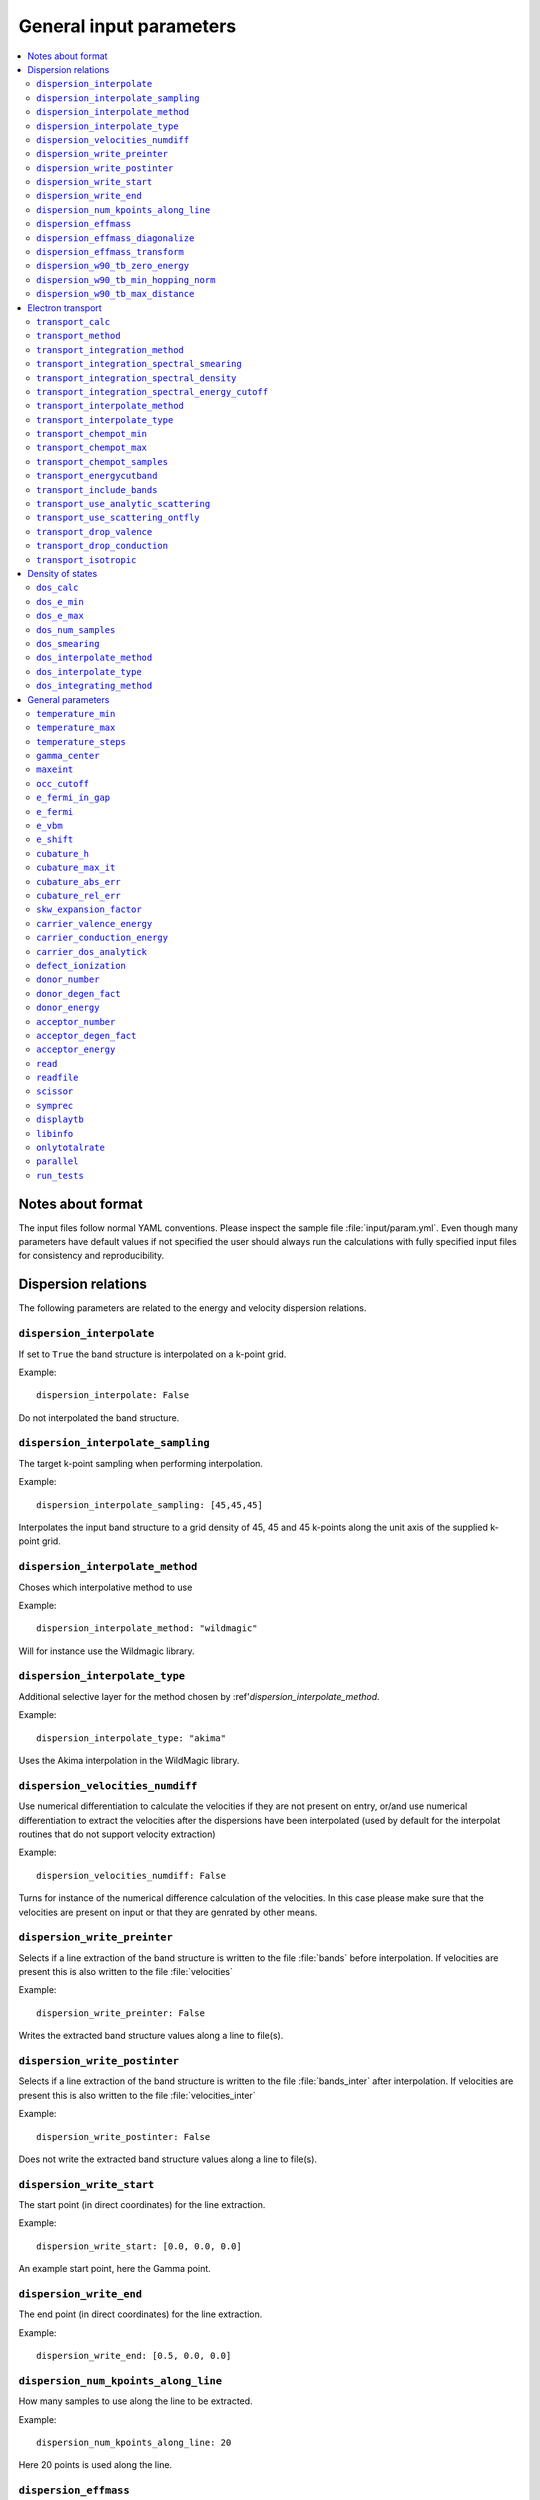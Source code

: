.. gparameters:

General input parameters
========================

.. contents::
   :depth: 2
   :local: 

Notes about format
------------------
The input files follow normal YAML conventions.
Please inspect the sample file :file:`input/param.yml`.
Even though many parameters have default values if not
specified the user should always run the calculations with
fully specified input files for consistency and reproducibility.
      
Dispersion relations
--------------------

The following parameters are related to the energy and velocity
dispersion relations.

``dispersion_interpolate``
~~~~~~~~~~~~~~~~~~~~~~~~~~
If set to ``True`` the band structure is interpolated on a
k-point grid.

Example:
::

   dispersion_interpolate: False

Do not interpolated the band structure.

``dispersion_interpolate_sampling``
~~~~~~~~~~~~~~~~~~~~~~~~~~~~~~~~~~~
The target k-point sampling when performing interpolation.

Example:
::

   dispersion_interpolate_sampling: [45,45,45]

Interpolates the input band structure to a grid density of
45, 45 and 45 k-points along the unit axis of the supplied
k-point grid.

``dispersion_interpolate_method``
~~~~~~~~~~~~~~~~~~~~~~~~~~~~~~~~~
Choses which interpolative method to use

Example:
::
   
   dispersion_interpolate_method: "wildmagic"

Will for instance use the Wildmagic library.

``dispersion_interpolate_type``
~~~~~~~~~~~~~~~~~~~~~~~~~~~~~~~
Additional selective layer for the method chosen by
:ref'`dispersion_interpolate_method`.

Example:
::
   
   dispersion_interpolate_type: "akima"

Uses the Akima interpolation in the WildMagic library.

``dispersion_velocities_numdiff``
~~~~~~~~~~~~~~~~~~~~~~~~~~~~~~~~~
Use numerical differentiation to calculate the
velocities if they are not present on entry, or/and
use numerical differentiation to extract the
velocities after the dispersions have been
interpolated (used by default for the interpolat
routines that do not support velocity extraction)

Example:
::
   
   dispersion_velocities_numdiff: False

Turns for instance of the numerical difference calculation
of the velocities. In this case please make sure that
the velocities are present on input or that they are
genrated by other means.


``dispersion_write_preinter``
~~~~~~~~~~~~~~~~~~~~~~~~~~~~~
Selects if a line extraction of the band structure is written to
the file :file:`bands` before interpolation. If velocities are present
this is also written to the file :file:`velocities`

Example:
::

   dispersion_write_preinter: False

Writes the extracted band structure values along a line to file(s).

``dispersion_write_postinter``
~~~~~~~~~~~~~~~~~~~~~~~~~~~~~~
Selects if a line extraction of the band structure is written to
the file :file:`bands_inter` after interpolation. If velocities
are present this is also written to the file :file:`velocities_inter`

Example:
::
   
   dispersion_write_postinter: False

Does not write the extracted band structure values along a line
to file(s).

``dispersion_write_start``
~~~~~~~~~~~~~~~~~~~~~~~~~~
The start point (in direct coordinates) for the line extraction.

Example:
::
   
   dispersion_write_start: [0.0, 0.0, 0.0]

An example start point, here the Gamma point.

``dispersion_write_end``
~~~~~~~~~~~~~~~~~~~~~~~~
The end point (in direct coordinates) for the line extraction.

Example:
::
   
   dispersion_write_end: [0.5, 0.0, 0.0]

``dispersion_num_kpoints_along_line``
~~~~~~~~~~~~~~~~~~~~~~~~~~
How many samples to use along the line to be extracted.

Example:
::

   dispersion_num_kpoints_along_line: 20

Here 20 points is used along the line.

``dispersion_effmass``
~~~~~~~~~~~~~~~~~~~~~~
Calculate the effective mass tensor along the unit vectors
of the configured reciprocal cell. The resulting tensor
is in units of the free electron mass. Currently it is not
printed out and an error will occur.

Example:
::

   dispersion_effmass: False

Do not calculate the effective mass tensor.

``dispersion_effmass_diagonalize``
~~~~~~~~~~~~~~~~~~~~~~~~~~~~~~~~~~
Diagonalize the calculated effective mass tensor. Currently
the diagonal elements and the eigenvectors are not printed
out and an error will occur.

Example:
::

   dispersion_effmass_diagonalize: False

Do not diagonalize the effective mass tensor.

``dispersion_effmass_transform``
~~~~~~~~~~~~~~~~~~~~~~~~~~~~~~~~
The transformation vectors for the effective mass tensor.
The elements [0,:] give the first vector, [1,:] the second
and [2,:] the third. Should be given in direct coordinates.
If the array is left empty, no transformation is performed.

Example:
::

   dispersion_effmass_transform: []

Do not transform the effective mass tensor.

``dispersion_w90_tb_zero_energy``
~~~~~~~~~~~~~~~~~~~~~~~~~~~~~~~~~
Sets the zero energy in the band structure. This parameter is
passed to `zero_energy` in the :func:`model` function in the :class:`w90`
class in PythTB and is used if the Wannier90 interface of PythTB is to be
used to set up the input. Please consult the
`PythTB manual <http://physics.rutgers.edu/pythtb/usage.html>`_
for additional details. In units of eV. Usually set to the Fermi level or
the top of the valence band.

Example:
::
   
   dispersion_w90_tb_zero_energy:  5.0

Sets it to 5.0 eV and this value is then subtracted from the energies.

``dispersion_w90_tb_min_hopping_norm``
~~~~~~~~~~~~~~~~~~~~~~~~~~~~~~~~~~~~~~
Hopping terms with a complex norm less than this value will not be included
in the tight binding model. This parameter is
passed to `min_hopping_norm` in the :func:`model` function in
the :class:`w90` class in PythTB. Please consult the
`PythTB manual <http://physics.rutgers.edu/pythtb/usage.html>`_
for additional details. In units of eV.

Example:
::
   
   dispersion_w90_tb_min_hopping_norm: 0.01

Tight binding hopping parameters with a norm less than 0.01 eV is not included
in the reconstruction of the tight binding model in PythTB.

``dispersion_w90_tb_max_distance``
~~~~~~~~~~~~~~~~~~~~~~~~~~~~~~~~~~
Hopping terms between two sites will be ignored if the distance is larger than
max_distance.
This parameter is passed to `max_distance` in the :func:`model` function in
the :class:`w90` class in PythTB. Please consult the
`PythTB manual <http://physics.rutgers.edu/pythtb/usage.html>`_
for additional details. In units of AA.

Example:
::
   
   dispersion_w90_tb_max_distance: 4.0

Hopping terms with a distance larger than 4 AA is not included in the
reconstruction of the tight binding model in PythTB.

Electron transport
------------------

The following parameters determines how the transport of electrons
is to be determined.

``transport_calc``
~~~~~~~~~~~~~~~~~~
Determines if the transport calculations are to executed.

Example:
::

   transport_calc: True

Calculate the transport properties.

``transport_method``
~~~~~~~~~~~~~~~~~~~~
Selects which mode to use to calculate the transport properties.
Currently three different modes are accepted;

- `closed` The integrals are solved using the closed Fermi-Dirac
  integrals. Only available if the band structure is generated by
  means of analytic models. Only one scattering mechnism can be used
  for each band in this approach.

- `numeric` A numerical integration of the Fermi-Dirac integrals,
  which allows to concatenate different scattering mechanisms for each
  band.

- `numerick` The integrals are solved by integrating over the k-point
  grid or by utilizing the spectral function.

Example:
::
   
   transport_method: "numerick"

In this example the transport integrals are solved using the closed
analytical expressions for the Fermi-Dirac integrals.

``transport_integration_method``
~~~~~~~~~~~~~~~~~~~~~~~~~~~~~~~~
Selects which method to use for solving the integral over the k-points.
Only applicable if ``transport_method`` is set to `numerick`.

- `trapz` Use the trapezoidal integration scheme implemented in SciPy
- `simps` Use the Simpson integration scheme implemented in SciPy
- `romberg` Use the Romberg integration scheme implemented in SciPy
- `tetra` Use the linear tetrahedron method
- `smeared` Use the weighted sum approach with a smearing factor
- `cubature` Use the
  `Cubature <http://ab-initio.mit.edu/wiki/index.php/Cubature>`_
  integration library together with one of the interpolation routines
  available in the
  `GeometricTools/WildMagic <https://www.geometrictools.com/>`_
  library. Yields the posibility to specify a target accuracy. This
  approach currently only works for cubic, tetragonal and orthorhombic
  unit cell.
  
``transport_integration_spectral_smearing``
~~~~~~~~~~~~~~~~~~~~~~~~~~~~~~~~~~~~~~~~~~~
Gaussian smearing factor for the weighted sum approach.
In units of eV. Only relevant if ``transport_integration_method``
is set to `smeared`.

Example:
::
   
   transport_integration_spectral_smearing: 0.1

Would set it to 0.1 eV.
   
``transport_integration_spectral_density``
~~~~~~~~~~~~~~~~~~~~~~~~~~~~~~~~~~~~~~~~~~
The sampling density of the spectral function. Only relevant if
``transport_integration_method`` is set to `tetra` or `smeared`.

Example:
::
   
   transport_integration_spectral_density: 1000

An example requesting 1000 samples.
   
``transport_integration_spectral_energy_cutoff``
~~~~~~~~~~~~~~~~~~~~~~~~~~~~~~~~~~~~~~~~~~~~~~~~
Determines the extra padding that is used for the spectral function on
both sides of the requested chemical potential. If multiple chemical 
potentials are requested, the lowest and the highest value is checked and
the range of the energy interval on which the spectral function is
calculated is padded with the specified value. Only relevant if
``transport_integration_method`` is set to `tetra` or `smeared`. In
units of eV.


Example:
::

   transport_integration_spectral_energy_cutoff: 1.0

Here, 1.0 eV is subtracted (added) to the smallest (largest) requested
chemical potential.


``transport_interpolate_method``
~~~~~~~~~~~~~~~~~~~~~~~~~~~~~~~~
Determines which on-the-fly interpolation method is to be used while
performing the Cubature integration. Only relevant if
``transport_integration_method`` is set to `cubature`. Currently
the only option is `wildmagic` which uses the
`GeometricTools/WildMagic <https://www.geometrictools.com/>`_  library.
Which particular interpolation type to use is set with
``transport_interpolate_type``.

Example:
::
   
   transport_integration_method: "wildmagic"

Selects the only available method of interpolation during the
Cubature integration.


``transport_interpolate_type``
~~~~~~~~~~~~~~~~~~~~~~~~~~~~~~
Determines which on-the-fly interpolation type to be used while
performing the Cubature integration. Only relevant if
``transport_integration_method`` is set to `cubature`. Currently
the following options are available:

- `trilinear` Using trilinear interpolation
- `tricubic_exact` Using exact tricubic interpolation
- `tricubic_bspline` Using b-splines
- `akima` Using Akima interpolation

Consult the documentation at
`GeometricTools/WildMagic <https://www.geometrictools.com/>`_ for
additional details. Akima is particularly usefull since it is a
special spline interpolation with local character.

Example:
::

   transport_interpolate_type: "akima"

Perform on-the-fly Akima interpolation during Cubature integration.

``transport_chempot_min``
~~~~~~~~~~~~~~~~~~~~~~~~~
The minimum chemical potential requested for which the transport
coefficients are calculated. In units of eV.

Example:
::
   
   transport_chempot_min: -1.0

Starts the calculation of the transport properties at -1.0 eV.

``transport_chempot_max``
~~~~~~~~~~~~~~~~~~~~~~~~~
The maximum chemical potential requested for which the transport
coefficients are calculated. In units of eV.

Example:
::
   
   transport_chempot_max: 1.0

Ends the calculation of the transport properties at 1.0 eV.

``transport_chempot_samples``
~~~~~~~~~~~~~~~~~~~~~~~~~~~~~
The number of chemical potential samples to use between
``transport_chempot_min`` and ``transport_chempot_max``.

Example:
::

   transport_chempot_samples: 100

Extract the transport coefficients at 100 points between
``transport_chempot_min`` and ``transport_chempot_max``.

``transport_energycutband``
~~~~~~~~~~~~~~~~~~~~~~~~~~~
Bands that reside ``transport_energycutband`` outside
the chemical potential is dropped from the calculation of the
transport coefficients. All k-points
are currently analyzed in order to determine which bands fall inside
the energy range
[``transport_chempot_min``-``transport_energycutband``,``transport_chempot_max``+``transport_energycutband``]
. Units in eV.

Example:
::

   transport_energycutband: 1.0

Substract and add 1.0 eV to ``transport_chempot_min`` and
``transport_chempot_max``, respectively. Bands that does not have
any k-point with energy in the range [-2.0 eV, 2.0 eV] is not included
in the calculation of the transport coefficients.
   
``transport_include_bands``
~~~~~~~~~~~~~~~~~~~~~~~~~~~
A list containing specific bands on which to calculate the transport
coefficients. If the list is empty, use all bands within the range set by
:ref:``transport_energycutband``. Band index starts at 1.

Example:
::
   
   transport_include_bands: [3, 4, 10]

Calculate the transport coefficients for band 3, 4 and 10. 

``transport_use_analytic_scattering``
~~~~~~~~~~~~~~~~~~~~~~~~~~~~~~~~~~~~~
Determines if the analytic spherical scattering models should be used.
They can be applied also to dispersions which are not spherical, but
such an application have to be physically justified.

Example:
::

   transport_use_analytic_scattering: False

Use the density-of-states to set up the scattering mechanisms.
   
``transport_use_scattering_ontfly``
~~~~~~~~~~~~~~~~~~~~~~~~~~~~~~~~~~~
Determines if the scattering values should also be integrated on-the-fly
when performing Cubature integration. Only relevant if
``transport_integration_method`` is set to `cubature`.

Example:
::
   
   transport_use_scattering_ontfly: False

Do not use on-the-fly interpolation of the scattering values.

``transport_drop_valence``
~~~~~~~~~~~~~~~~~~~~~~~~~~
Determines if all valence band should be dropped while reading
e.g. external data. Currently only works for the VASP interface.

Example:
::

   transport_drop_valence: False

Do not exclude the valence bands during read-in.

``transport_drop_conduction``
~~~~~~~~~~~~~~~~~~~~~~~~~~~~~
Determines if all conduction bands should be dropped while reading
e.g. external data. Currently only works for the VASP interface.

Example:
::

   transport_drop_conduction: False

Do not exclude the conduction bands during read-in.

``transport_isotropic``
~~~~~~~~~~~~~~~~~~~~~~~
Only calculate the first element of the transport tensors during
Cubature integration. Only relevant if ``transport_integration_method``
is set to `cubature`

Example:
::

   transport_isotropic: False

Density of states
-----------------

Here follows input parameters related to the calculation of the
density of states.

``dos_calc``
~~~~~~~~~~~~
Determines if the user wants to calculate the density of states.
Even if this flag is set to `False`, the density of states is
sometimes calculated if needed, e.g. if the density of states
dependent scattering models are employed. However, with this
parameter set to `True` and e.g. ``transport_calc`` set to
`False` it is possible to only calculate the density of states.

::
   
   dos_calc: False

Do not calculate the density of states.

``dos_e_min``
~~~~~~~~~~~~~
The minimum energy to use for the density of states calculation.
In units of eV. The reference is with respect to the aligned Fermi
level and consequetive shift that might have been applied. Note
that the range of density of states calculation might change if
it is called from other routines, e.g. the density of states
dependent scattering models in order to cover enough energies.

::
   
   dos_e_min: -5.0

Calculate the density of states from -5.0 eV.

``dos_e_max``
~~~~~~~~~~~~~
The maximum energy to use for the density of states calculation.
In units of eV. The reference is with respect to the aligned Fermi
level and consequetive shift that might have been applied. Note
that the range of density of states calculation might change if
it is called from other routines, e.g. the density of states
dependent scattering models in order to cover enough energies.

::
   
   dos_e_max: 2.0

Calculate the density of states to 2.0 eV.

``dos_num_samples``
~~~~~~~~~~~~~~~~~~~
The number of energy samples between ``dos_e_min`` and
``dos_e_max``.

::
   
   dos_num_samples: 1000

Use 1000 energy points from ``dos_e_min`` to ``dos_e_max``.

``dos_smearing``
~~~~~~~~~~~~~~~~
Gaussian smearing factor in units of eV. Only relevant if
``dos_integrating_method`` is set to `smeared`, `trapz`,
`simps` or `romb`.

::
   
   dos_smearing: 0.1

``dos_interpolate_method``
~~~~~~~~~~~~~~~~~~~~~~~~~~
Similar to the transport integrals it is possible to
integrate the density of states using Cubature with on the
fly interpolation through the functions available in
GeometricTools/WildMagic. Only relevant if
``dos_integrating_method`` is set to `cubature`.

::
   
   dos_interpolate_method: "wildmagic"

The only valid option if ``dos_integrating_method``
is set to `cubature`.

``dos_interpolate_type``
~~~~~~~~~~~~~~~~~~~~~~~~
Determines which interpolation type to use if
``dos_integrating_method`` is set to `cubature`,
otherwise not relevant.

::
   
   dos_interpolate_type: "akima"

Use on the fly Akima interpolation during Cubature integration.

``dos_integrating_method``
~~~~~~~~~~~~~~~~~~~~~~~~~~
Determines which method of integration to use to obtain the
density of states. The following options are available:

- `trapz` trapezoidal integration
- `simps` Simpson integration
- `romb` Romberg integration
- `tetra` linear tetrahedron method without Blochl corrections
- `cubature` Cubature integration with on the fly interpolation

::
   
   dos_integrating_method: "trapz"

Use trapezoidal integration to obtain the density of states.

General parameters
------------------

Here follows general parameters.
   
``temperature_min``
~~~~~~~~~~~~~~~~~~~
The minimum temperature in K.

Example:
::

   temperature_min: 100

The minimum temperature is set at 100 K.

``temperature_max``
~~~~~~~~~~~~~~~~~~~
The maximum temperature in K.

Example:
::
   
   temperature_max: 700

The maximum temperature is set at 700 K.

``temperature_steps``
~~~~~~~~~~~~~~~~~~~~~
The number of temperature steps from ``temperature_min``
to ``temperature_max``.

Example:
::
   
   temperature_steps: 7

In total 7 temperature steps, resulting in temperature
samplings at 100, 200, 300, 400, 500, 600 and 700 K.

``gamma_center``
~~~~~~~~~~~~~~~~
:math:`\\Gamma` centered k-point grids? Anything else is currently
not supported (or tested).

Example:
::

   gamma_center: True

Notifies that the k-point grids are :math:`\\Gamma` centered.

``maxeint``
~~~~~~~~~~~
The limites of the dimensionless carrier energy :math:`\\eta`
used for the numerical solution of the Fermi-Dirac integrals.
Only relevant if ``transport_method`` is set to `numerick`.

Example:
::
   
   maxeint: 100

Sets the limits of the Fermi-Dirac integrals to 100 :math:`\\eta`.

``occ_cutoff``
~~~~~~~~~~~~~~
The cutoff to use when detecting occupancies. Used for detecting
the valence band maximum, conduction band minimum and then also for
the band gap.

Example:
::
   
   occ_cutoff: 1.0e-4

The occupancy cutoff is set at 1.0e-4, which means that states with
an occupancy less than this will be assumed not occupied and vice
versa.

``e_fermi_in_gap``
~~~~~~~~~~~~~~~~~~
Determines if the Fermi level is to be placed in the middle of
the gap.

Example:
::
   
   e_fermi_in_gap: False
   
Do not place the Fermi level in the middle of the gap.

``e_fermi``
~~~~~~~~~~~
Determine if one should shift the energies to the supplied
Fermi level (usually read in the interface).

Example:
::
   
   e_fermi: True

Shift the energies such that zero is placed at the supplied
Fermi level.


``e_vbm``
~~~~~~~~~
Determines if to set the Fermi level at the valence band
maximum.

Example:
::
   
   e_vbm: False

Do not set the Fermi level at the top valence band.

``e_shift``
~~~~~~~~~~~
After all alignments have been performed, perform
this additional shift. Units in eV.

Example:
::

   e_shift: 0.0

Sets the additional energy shift to 0 eV.

``cubature_h``
~~~~~~~~~~~~~~
Determines if to use p- or h-cubature for the Cubature integration.
Consult the manual at
`Cubature <http://ab-initio.mit.edu/wiki/index.php/Cubature>`_
Only relevant if ``transport_integration_method`` is set to `cubature`.

Example:
::
   
   cubature_h: False

Use p-cubature.


``cubature_max_it``
~~~~~~~~~~~~~~~~~~~
The maximum number of iterations while performing Cubature
integration.
Consult the manual at
`Cubature <http://ab-initio.mit.edu/wiki/index.php/Cubature>`_
Only relevant if ``transport_integration_method`` is set to `cubature`.

Example:
::
   
   cubature_max_it: 0

No maximum limit to the number of iterations (integration stops
when ``cubature_abs_err`` or ``cubature_rel_err`` is reached)

``cubature_abs_err``
~~~~~~~~~~~~~~~~~~~~
The absolute error when the Cubature integration is truncated.
Consult the manual at
`Cubature <http://ab-initio.mit.edu/wiki/index.php/Cubature>`_
Only relevant if ``transport_integration_method`` is set to `cubature`.

Example:
::
   
   cubature_abs_err: 0.0

The relative error is set at 0.0. If ``cubature_rel_err`` is set
larger than zero, it takes precense.

``cubature_rel_err``
~~~~~~~~~~~~~~~~~~~~
The relative error when the Cubature integration is truncated.
Consult the manual at
`Cubature <http://ab-initio.mit.edu/wiki/index.php/Cubature>`_
Only relevant if ``transport_integration_method`` is set to `cubature`.

Example:
::

   cubature_rel_err: 0.01

Truncate the Cubature integration after a relative error of 0.01
is reached. Notice that sometimes, if the transport coefficients are
small (think off-diagonal elements in a isotropic system) it can be
difficult to obtain the requested relative error and the one
enters in practice an infinite loop. Carefully setting
``cubature_max_it`` can alleviate this.

``skw_expansion_factor``
~~~~~~~~~~~~~~~~~~~~~~~~
The expansion factor used in the SKW routine. It is basically
tells how many unit cells that can be used. Only relevant if
``dispersion_interpolate_method`` is set to `skw`.

Example:
::
   
   skw_expansion_factor: 5

Use 5 unit cells in each direction. In a second step a sphere is cut
from this volume, thus removing the points in the far corners of
this volume in the interpolation procedure.

``carrier_valence_energy``
~~~~~~~~~~~~~~~~~~~~~~~~~~
The cutoff in which where to interpret the carriers as p-type.
Used in the calculation of the carrier concentration. Units in
eV.

Example:
::
   
   carrier_valence_energy: 0.0

Would make sure all carriers at negative energies are interpreted
as p-type.

``carrier_conduction_energy``
~~~~~~~~~~~~~~~~~~~~~~~~~~~~~
The cutoff in which where to interpret the carriers as n-type.
Used in the calculation of the carrier concentration. Units in
eV.

Example:
::
   
   carrier_valence_energy: 0.0

Would make sure all carriers at positive energies are interpreted
as n-type.


``carrier_dos_analytick``
~~~~~~~~~~~~~~~~~~~~~~~~~
Determines if the carrier concentration should be recaculated after
being set up with analytical models. Only relevant if the band structure
is generated from analytical models.

Example:
::
   
   carrier_dos_analytick: True

Do not recalculate and use the analytical expressions for the carrier
concentration.

``defect_ionization``
~~~~~~~~~~~~~~~~~~~~~
Determines if we shoudl use the expressions for the defect ionization
in order to calculate the p- and n-type carrier concentration.

Example:
::

   defect_ionization: False

Do not use the models for the defect_ionization to adjust the
p- and n-type carrier concentration.

``donor_number``
~~~~~~~~~~~~~~~~
The density of donors in units of :math:`10^{-21} \mathrm{cm}^{-3}`.

Example:
::
   
   donor_number: 0.0

No donors present.

``donor_degen_fact``
~~~~~~~~~~~~~~~~~~~~
The degeneracy factor for the donors.

Example:
::

   donor_degen_fact: 0.75

A degeneracy factor of 0.75 is used.

``donor_energy``
~~~~~~~~~~~~~~~~
The energy of the donor in units of eV. Should be referenced to
the energy after all adjustments to the Fermi level and additional
energy shifts have been performed.

Example:
::

   donor_energy: 0.0

The donor energy is 0 eV.

``acceptor_number``
~~~~~~~~~~~~~~~~~~~
The density of acceptors in units of :math:`10^{-21} \mathrm{cm}^{-3}`.

Example:
::
   
   donor_number: 0.0

No acceptors present.

``acceptor_degen_fact``
~~~~~~~~~~~~~~~~~~~~~~~
The degeneracy factor for the acceptors.

Example:
::

   acceptor_degen_fact: 0.75

A degeneracy factor of 0.75 is used.

``acceptor_energy``
~~~~~~~~~~~~~~~~~~~
The energy of the acceptor in units of eV. Should be referenced to
the energy after all adjustments to the Fermi level and additional
energy shifts have been performed.

Example:
::

   acceptor_energy: 0.0

The acceptor energy is 0 eV.

``read``
~~~~~~~~
Determine how to set up the band structure and/or how to read data.
The following options are possible:

- `param` The band structure is generated from the parameter files.
  For all cases the band structure is generated by analytical models.
  If tight-binding parameters are specified the construction of the
  band structure is performed in PythTB and read automatically.
  The parameters pertaining to the construction of the bandstructure
  itself is set in the file :file:`bandparam.yml`.
  

- `numpy` Read data from NumPy datafiles without group velocities.
  
  | The datastructure of the supplied numpy array
  | should be on the following format:
  | [
  | [kx], [ky], [kz], [e_1], [v_x_1], [v_y_1], [v_z_1],
  | [e_2], [v_x_2], [v_y_2], [v_z_2], ... ,
  | [e_n], [v_x_n], [v_y_n], [v_z_n]
  | ]

  The band parameters still need to be set in :file:`bandparam.yml` as they
  contain necessary information about scattering etc.
  

- `numpyv` Read data from NumPy datafiles, including group velocities.
  
  | The datastructure of the supplied numpy array
  | should be on the following format:
  | [
  | [kx], [ky], [kz], [e_1], [e_2], ... , [e_n]
  | ]
  
  The band parameters still need to be set in :file:`bandparam.yml` as they
  contain necessary information about scattering etc.


- `vasp` Read data from a supplied VASP XML file, typically vasprun.xml.
  The band parameters still need to be set in :file:`bandparam.yml` as they
  contain necessary information about scattering etc.

- `w90` Read Wannier90 output files. PythTB is used as an intermediate step
  to import the Wannier90 data and create the tight-binding model. From this
  we extract the band structure automatically.

Example:
::

   read: param

Construct the band structure from the parameters present in
:file:`bandparam.yml`.

``readfile``
~~~~~~~~~~~~
The name of the file to be read. Depending on ``read`` it has the
following behaviour:

- `param` not relevant
- `vasp` the name of the VASP XML file, if not set it defaults to `vasprun.xml`
- `numpy` the name of the NumPy datafile
- `numpyv` the name of the NumPy datafile
- `w90` the prefix used during the Wannier90 calculations, if not set it
  defaults to `wannier90`
  
Example:
::

   readfile: ""

Use defaults, e.g. vasprun.xml for VASP.

``scissor``
~~~~~~~~~~~
Apply a simple scissor operator to increase the band gap.
Only works of the band gap has been correctly determined.
In units of eV if not `False`.

Example:
::
   
   scissor: False

Do not apply a scissor operator.

``symprec``
~~~~~~~~~~~
The symmetry cutoff parameters. Passed to Spglib. VASP also uses an
internal symmetry parameter which is called `SYMPREC`. Spglib need to
reproduce the symmetry that was detected in VASP in order for the
k-point grids and thus the mapping between the IBZ and BZ to be valid.
If errors regarding this is invoked, please try to adjust symprec.

Example:
::
   
   symprec: 1.0e-6

If two coordinates are within 1.0e-6 it is assumed that they are the
same and symmetry is thus detected.

``displaytb``
~~~~~~~~~~~~~
Determines if the user wants to print the output from PythTB upon
construction of tight-binding orbitals. Only relevant if
``type`` is set to 3 in :file:`bandparam.yml`.

Example:
::

   displaytb: False

Do not print the detailed information about the tight-binding
construction.

``libinfo``
~~~~~~~~~~~
Determines if printout to stdout is performed in the interfaces
to the external libraries.

Example:
::
   
   libinfo: False

Do not print stdout information from the interfaces.

``onlytotalrate``
~~~~~~~~~~~~~~~~~
Determines if the users wants to store the relaxation time for each
scattering mechanism. This is usefull for visualization purposes, but
is simply very memory demanding. Users should try to leave this to
`True`.

Example:
::

   onlytotalrate: True

Only store the total relaxation time.

``parallel``
~~~~~~~~~~~~
Determines if transport and density of states integrals are to be
performed in parallel (embarrassingly). Currently this is not fully
implemented, so users should leave this to `False`.

Example:
::
   
   parallel: False

Do not use the parallel features.

``run_tests``
~~~~~~~~~~~~~
Determines if the tests are to be run. Several options are available:

- `slow` Run all tests.
- `fast` Only run the fast tests.
- `True` Same as `fast`.
- `False` Do not run any tests.


Example:
::
   
   run_tests: False

Do not run any tests.


